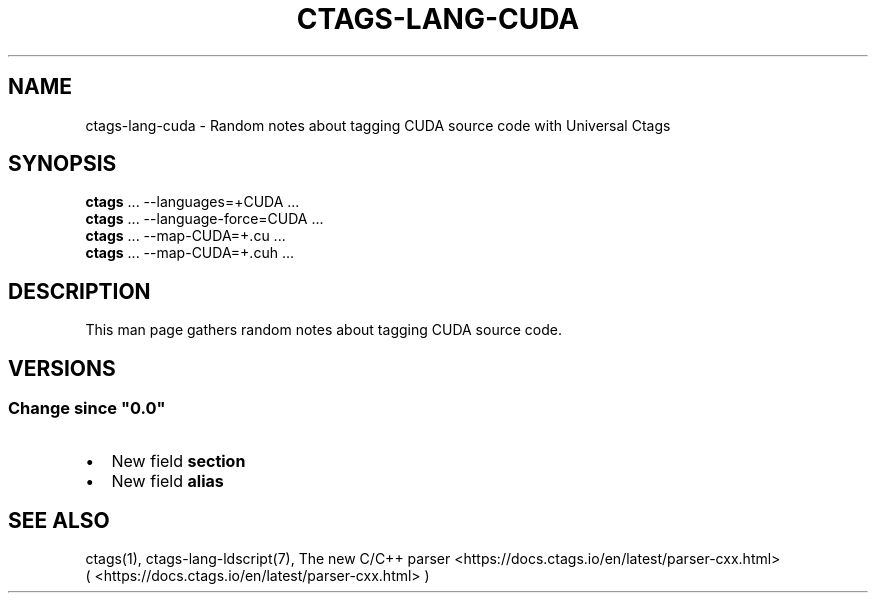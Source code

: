 .\" Man page generated from reStructuredText.
.
.
.nr rst2man-indent-level 0
.
.de1 rstReportMargin
\\$1 \\n[an-margin]
level \\n[rst2man-indent-level]
level margin: \\n[rst2man-indent\\n[rst2man-indent-level]]
-
\\n[rst2man-indent0]
\\n[rst2man-indent1]
\\n[rst2man-indent2]
..
.de1 INDENT
.\" .rstReportMargin pre:
. RS \\$1
. nr rst2man-indent\\n[rst2man-indent-level] \\n[an-margin]
. nr rst2man-indent-level +1
.\" .rstReportMargin post:
..
.de UNINDENT
. RE
.\" indent \\n[an-margin]
.\" old: \\n[rst2man-indent\\n[rst2man-indent-level]]
.nr rst2man-indent-level -1
.\" new: \\n[rst2man-indent\\n[rst2man-indent-level]]
.in \\n[rst2man-indent\\n[rst2man-indent-level]]u
..
.TH "CTAGS-LANG-CUDA" "7" "" "6.1.0" "Universal Ctags"
.SH NAME
ctags-lang-cuda \- Random notes about tagging CUDA source code with Universal Ctags
.SH SYNOPSIS
.nf
\fBctags\fP ... \-\-languages=+CUDA ...
\fBctags\fP ... \-\-language\-force=CUDA ...
\fBctags\fP ... \-\-map\-CUDA=+.cu  ...
\fBctags\fP ... \-\-map\-CUDA=+.cuh  ...
.fi
.sp
.SH DESCRIPTION
.sp
This man page gathers random notes about tagging CUDA source code.
.SH VERSIONS
.SS Change since \(dq0.0\(dq
.INDENT 0.0
.IP \(bu 2
New field \fBsection\fP
.IP \(bu 2
New field \fBalias\fP
.UNINDENT
.SH SEE ALSO
.sp
ctags(1),
ctags\-lang\-ldscript(7),
The new C/C++ parser <https://docs.ctags.io/en/latest/parser-cxx.html>
 ( <https://docs.ctags.io/en/latest/parser\-cxx.html> )
.\" Generated by docutils manpage writer.
.
